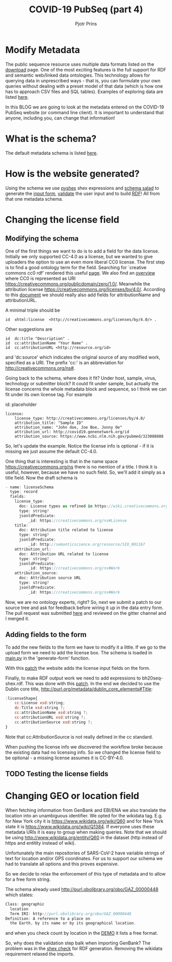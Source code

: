#+TITLE: COVID-19 PubSeq (part 4)
#+AUTHOR: Pjotr Prins
# C-c C-e h h   publish
# C-c !         insert date (use . for active agenda, C-u C-c ! for date, C-u C-c . for time)
# C-c C-t       task rotate
# RSS_IMAGE_URL: http://xxxx.xxxx.free.fr/rss_icon.png

#+HTML_HEAD: <link rel="Blog stylesheet" type="text/css" href="blog.css" />


* Table of Contents                                                     :TOC:noexport:
 - [[#modify-metadata][Modify Metadata]]
 - [[#what-is-the-schema][What is the schema?]]
 - [[#how-is-the-website-generated][How is the website generated?]]
 - [[#changing-the-license-field][Changing the license field]]
   - [[#modifying-the-schema][Modifying the schema]]
   - [[#adding-fields-to-the-form][Adding fields to the form]]
   - [[#testing-the-license-fields][Testing the license fields]]
 - [[#changing-geo-or-location-field][Changing GEO or location field]]

* Modify Metadata

The public sequence resource uses multiple data formats listed on the
[[http://covid19.genenetwork.org/download][download]] page. One of the most exciting features is the full support
for RDF and semantic web/linked data ontologies. This technology
allows for querying data in unprescribed ways - that is, you can
formulate your own queries without dealing with a preset model of that
data (which is how one has to approach CSV files and SQL
tables). Examples of exploring data are listed [[http://covid19.genenetwork.org/blog?id=using-covid-19-pubseq-part1][here]].

In this BLOG we are going to look at the metadata entered on the
COVID-19 PubSeq website (or command line client). It is important to
understand that anyone, including you, can change that information!

* What is the schema?

The default metadata schema is listed [[https://github.com/arvados/bh20-seq-resource/blob/master/bh20sequploader/bh20seq-schema.yml][here]].

* How is the website generated?

Using the schema we use [[https://pypi.org/project/PyShEx/][pyshex]] shex expressions and [[https://github.com/common-workflow-language/schema_salad][schema salad]] to
generate the [[https://github.com/arvados/bh20-seq-resource/blob/edb17e7f7caebfa1e76b21006b1772a33f4f7887/bh20simplewebuploader/templates/form.html#L47][input form]], [[https://github.com/arvados/bh20-seq-resource/blob/edb17e7f7caebfa1e76b21006b1772a33f4f7887/bh20sequploader/qc_metadata.py#L13][validate]] the user input and to build [[https://github.com/arvados/bh20-seq-resource/blob/edb17e7f7caebfa1e76b21006b1772a33f4f7887/workflows/pangenome-generate/merge-metadata.py#L24][RDF]]!
All from that one metadata schema.

* Changing the license field

** Modifying the schema

One of the first things we want to do is to add a field for the data
license. Initially we only supported CC-4.0 as a license, but
we wanted to give uploaders the option to use an even more
liberal CC0 license. The first step is to find a good ontology term
for the field. Searching for `creative commons cc0 rdf' rendered this
useful [[https://creativecommons.org/ns][page]].  We also find an [[https://wiki.creativecommons.org/wiki/CC_License_Rdf_Overview][overview]] where CC0 is represented as URI
https://creativecommons.org/publicdomain/zero/1.0/.  Meanwhile the
attribution license https://creativecommons.org/licenses/by/4.0/.
According to this [[https://wiki.creativecommons.org/images/d/d6/Ccrel-1.0.pdf][document]] we should really also add fields for
attributionName and attributionURL.

A minimal triple should be

: id  xhtml:license  <http://creativecommons.org/licenses/by/4.0/> .

Other suggestions are

: id  dc:title "Description" .
: id  cc:attributionName "Your Name" .
: id  cc:attributionURL <http://resource.org/id>

and 'dc:source' which indicates the original source of any modified
work, specified as a URI.
The prefix 'cc:' is an abbreviation for http://creativecommons.org/ns#.

Going back to the schema, where does it fit? Under host, sample,
virus, technology or submitter block? It could fit under sample, but
actually the license concerns the whole metadata block and sequence,
so I think we can fit under its own license tag. For example


id: placeholder

: license:
:     license_type: http://creativecommons.org/licenses/by/4.0/
:     attribution_title: "Sample ID"
:     attribution_name: "John doe, Joe Boe, Jonny Oe"
:     attribution_url: http://covid19.genenetwork.org/id
:     attribution_source: https://www.ncbi.nlm.nih.gov/pubmed/323088888

So, let's update the example. Notice the license info is optional - if it is missing
we just assume the default CC-4.0.

One thing that is interesting is that in the name space https://creativecommons.org/ns there
is no mention of a title. I think it is useful, however, because we have no such field.
So, we'll add it simply as a title field. Now the draft schema is

#+BEGIN_SRC js
- name: licenseSchema
  type: record
  fields:
    license_type:
      doc: License types as refined in https://wiki.creativecommons.org/images/d/d6/Ccrel-1.0.pdf
      type: string?
      jsonldPredicate:
          _id: https://creativecommons.org/ns#License
    title:
      doc: Attribution title related to license
      type: string?
      jsonldPredicate:
          _id: http://semanticscience.org/resource/SIO_001167
    attribution_url:
      doc: Attribution URL related to license
      type: string?
      jsonldPredicate:
          _id: https://creativecommons.org/ns#Work
    attribution_source:
      doc: Attribution source URL
      type: string?
      jsonldPredicate:
          _id: https://creativecommons.org/ns#Work
#+END_SRC

Now, we are no ontology experts, right? So, next we submit a patch to
our source tree and ask for feedback before wiring it up in the data
entry form. The pull request was submitted [[https://github.com/arvados/bh20-seq-resource/pull/97][here]] and reviewed on the
gitter channel and I merged it.

** Adding fields to the form

To add the new fields to the form we have to modify it a little. If we
go to the upload form we need to add the license box. The schema is
loaded in [[https://github.com/arvados/bh20-seq-resource/blob/a0c8ebd57b875f265e8b0efec4abfaf892eb6c45/bh20simplewebuploader/main.py#L229][main.py]] in the 'generate-form' function.

With this [[https://github.com/arvados/bh20-seq-resource/commit/b9691c7deae30bd6422fb7b0681572b7b6f78ae3][patch]] the website adds the license input fields on the form.

Finally, to make RDF output work we need to add expressions to bh20seq-shex.rdf. This
was done with this [[https://github.com/arvados/bh20-seq-resource/commit/f4ed46dae20abe5147871495ede2d6ac2b0854bc][patch]]. In the end we decided to use the Dublin core title,
http://purl.org/metadata/dublin_core_elements#Title:

#+BEGIN_SRC js
:licenseShape{
    cc:License xsd:string;
    dc:Title xsd:string ?;
    cc:attributionName xsd:string ?;
    cc:attributionURL xsd:string ?;
    cc:attributionSource xsd:string ?;
}
#+END_SRC

Note that cc:AttributionSource is not really defined in the cc standard.

When pushing the license info we discovered the workflow broke because
the existing data had no licensing info. So we changed the license
field to be optional - a missing license assumes it is CC-BY-4.0.

** TODO Testing the license fields

* Changing GEO or location field

When fetching information from GenBank and EBI/ENA we also translate
the location into an unambiguous identifier. We opted for the wikidata
tag. E.g. for New York city it is https://www.wikidata.org/wiki/Q60
and for New York state it is https://www.wikidata.org/wiki/Q1384. If
everyone uses these metadata URIs it is easy to group when making
queries. Note that we should be using
http://www.wikidata.org/entity/Q60 in the dataset (http instead of
https and entitity instead of wiki).

Unfortunately the main repositories of SARS-CoV-2 have variable
strings of text for location and/or GPS coordinates. For us to support
our schema we had to translate all options and this proves expensive.

So we decide to relax the enforcement of this type of metadata and to
allow for a free form string.

The schema already used http://purl.obolibrary.org/obo/GAZ_00000448
which states:

#+BEGIN_SRC js
Class: geographic
  location
  Term IRI: http://purl.obolibrary.org/obo/GAZ_00000448
Definition: A reference to a place on
  the Earth, by its name or by its geographical location.
#+END_SRC

and when you check count by location in the [[./demo][DEMO]] it lists a free
format.

So, why does the validation step balk when importing GenBank?
The problem was in the [[https://github.com/arvados/bh20-seq-resource/blob/46d4b7a3a31f6605f81d43ecd6651d60a5782364/bh20sequploader/bh20seq-shex.rdf#L39][shex check]] for RDF generation.
Removing the wikidata requirement relaxed the imports.
